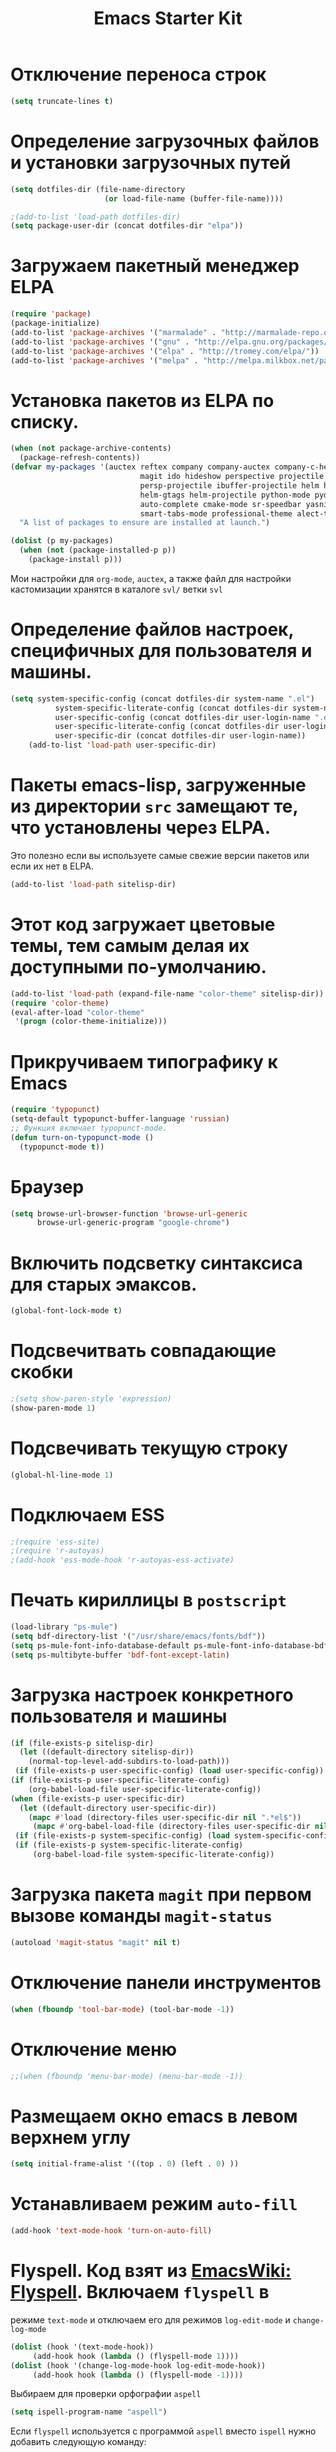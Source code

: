 #+TITLE: Emacs Starter Kit
* Отключение переноса строк
#+begin_src emacs-lisp
(setq truncate-lines t)
#+end_src
* Определение загрузочных файлов и установки загрузочных путей
#+begin_src emacs-lisp  
(setq dotfiles-dir (file-name-directory
                     (or load-file-name (buffer-file-name))))
  
;(add-to-list 'load-path dotfiles-dir)
(setq package-user-dir (concat dotfiles-dir "elpa"))
#+end_src

* Загружаем пакетный менеджер ELPA
#+begin_src emacs-lisp  
(require 'package)
(package-initialize)
(add-to-list 'package-archives '("marmalade" . "http://marmalade-repo.org/packages/"))
(add-to-list 'package-archives '("gnu" . "http://elpa.gnu.org/packages/"))
(add-to-list 'package-archives '("elpa" . "http://tromey.com/elpa/"))
(add-to-list 'package-archives '("melpa" . "http://melpa.milkbox.net/packages/"))
#+end_src

* Установка пакетов из ELPA по списку.
#+begin_src emacs-lisp  
(when (not package-archive-contents)
  (package-refresh-contents))
(defvar my-packages '(auctex reftex company company-auctex company-c-headers company-cmake
                             magit ido hideshow perspective projectile projectile-speedbar
                             persp-projectile ibuffer-projectile helm helm-core helm-bibtex
                             helm-gtags helm-projectile python-mode pydoc ipython
                             auto-complete cmake-mode sr-speedbar yasnippet column-marker
                             smart-tabs-mode professional-theme alect-themes fill-column-indicator)
  "A list of packages to ensure are installed at launch.")

(dolist (p my-packages)
  (when (not (package-installed-p p))
    (package-install p)))
#+end_src
  Мои настройки для ~org-mode~, ~auctex~, а также файл для настройки
  кастомизации хранятся в каталоге =svl/= ветки =svl=

* Определение файлов настроек, специфичных для пользователя и машины.
#+begin_src emacs-lisp  
(setq system-specific-config (concat dotfiles-dir system-name ".el")
          system-specific-literate-config (concat dotfiles-dir system-name ".org")
          user-specific-config (concat dotfiles-dir user-login-name ".el")
          user-specific-literate-config (concat dotfiles-dir user-login-name ".org")
          user-specific-dir (concat dotfiles-dir user-login-name))
    (add-to-list 'load-path user-specific-dir)
#+end_src
* Пакеты emacs-lisp, загруженные из директории =src= замещают те, что установлены через ELPA. 
  Это полезно если вы используете самые свежие версии пакетов или если их нет в ELPA.
#+begin_src emacs-lisp  
(add-to-list 'load-path sitelisp-dir)
#+end_src

* Этот код загружает цветовые темы, тем самым делая их доступными по-умолчанию.
#+begin_src emacs-lisp  
(add-to-list 'load-path (expand-file-name "color-theme" sitelisp-dir))
(require 'color-theme)
(eval-after-load "color-theme"
 '(progn (color-theme-initialize)))
#+end_src
* Прикручиваем типографику к Emacs
#+begin_src emacs-lisp  
(require 'typopunct)
(setq-default typopunct-buffer-language 'russian)
;; Функция включает typopunct-mode.
(defun turn-on-typopunct-mode ()
  (typopunct-mode t))
#+end_src

* Браузер
#+begin_src emacs-lisp  
(setq browse-url-browser-function 'browse-url-generic
      browse-url-generic-program "google-chrome")
#+end_src
  
* Включить подсветку синтаксиса для старых эмаксов.
#+begin_src emacs-lisp  
(global-font-lock-mode t)
#+end_src

* Подсвечитвать совпадающие скобки
#+begin_src emacs-lisp  
;(setq show-paren-style 'expression)
(show-paren-mode 1)
#+end_src

* Подсвечивать текущую строку
#+begin_src emacs-lisp
(global-hl-line-mode 1)
#+end_src

* Подключаем ESS
#+begin_src emacs-lisp  
;(require 'ess-site)
;(require 'r-autoyas)
;(add-hook 'ess-mode-hook 'r-autoyas-ess-activate)
#+end_src

* Печать кириллицы в ~postscript~
#+begin_src emacs-lisp  
(load-library "ps-mule") 
(setq bdf-directory-list '("/usr/share/emacs/fonts/bdf")) 
(setq ps-mule-font-info-database-default ps-mule-font-info-database-bdf) 
(setq ps-multibyte-buffer 'bdf-font-except-latin)
#+end_src

* Загрузка настроек конкретного пользователя и машины
#+begin_src emacs-lisp  
(if (file-exists-p sitelisp-dir)
  (let ((default-directory sitelisp-dir))
    (normal-top-level-add-subdirs-to-load-path)))
 (if (file-exists-p user-specific-config) (load user-specific-config))
(if (file-exists-p user-specific-literate-config)
    (org-babel-load-file user-specific-literate-config))
(when (file-exists-p user-specific-dir)
  (let ((default-directory user-specific-dir))
    (mapc #'load (directory-files user-specific-dir nil ".*el$"))
     (mapc #'org-babel-load-file (directory-files user-specific-dir nil ".*org$"))))
 (if (file-exists-p system-specific-config) (load system-specific-config))
 (if (file-exists-p system-specific-literate-config)
     (org-babel-load-file system-specific-literate-config))
#+end_src

* Загрузка пакета =magit= при первом вызове команды ~magit-status~
#+begin_src emacs-lisp
(autoload 'magit-status "magit" nil t)
#+end_src

* Отключение панели инструментов
#+begin_src emacs-lisp
(when (fboundp 'tool-bar-mode) (tool-bar-mode -1))
#+end_src

* Отключение меню
#+begin_src emacs-lisp
;;(when (fboundp 'menu-bar-mode) (menu-bar-mode -1))
#+end_src

* Размещаем окно emacs в левом верхнем углу
#+begin_src emacs-lisp
(setq initial-frame-alist '((top . 0) (left . 0) ))
#+end_src
  
* Устанавливаем режим =auto-fill=
#+begin_src emacs-lisp
(add-hook 'text-mode-hook 'turn-on-auto-fill)
#+end_src

* *Flyspell.* Код взят из [[http://www.emacswiki.org/emacs/FlySpell][EmacsWiki: Flyspell]]. Включаем ~flyspell~ в 
    режиме ~text-mode~ и отключаем его для режимов ~log-edit-mode~ и
    ~change-log-mode~
#+begin_src emacs-lisp
(dolist (hook '(text-mode-hook))
     (add-hook hook (lambda () (flyspell-mode 1))))
(dolist (hook '(change-log-mode-hook log-edit-mode-hook))
     (add-hook hook (lambda () (flyspell-mode -1))))
#+end_src

Выбираем для проверки орфографии =aspell=
#+begin_src emacs-lisp
(setq ispell-program-name "aspell")
#+end_src

Если ~flyspell~ используется с программой ~aspell~ вместо ~ispell~
нужно добавить следующую команду:
#+begin_src emacs-lisp
(setq ispell-list-command "--list")
#+end_src
Из-за того, что опция =-l= означает =--lang= в ~aspell~, а в ~ispell~
=-l= означает =--list=, ~flyspell-buffer~ и ~flyspell-region~ страдают
от этой проблемы.

Меняем словари. Для переключения между английским и русским можно
использовать следующую функцию
#+begin_src emacs-lisp
(defun fd-switch-dictionary()
(interactive)
(let* ((dic ispell-current-dictionary)
   (change (if (string= dic "russian") "english" "russian")))
   (ispell-change-dictionary change)
   (message "Dictionary switched from %s to %s" dic change)
))
    
(global-set-key (kbd "<f8>")   'fd-switch-dictionary)
#+end_src

* Подключаем ~lambda-mode~
#+begin_src emacs-lisp
(require 'lambda-mode)
(add-hook 'org-mode-hook 'lambda-mode 1)
(add-hook 'emacs-lisp-mode-hook 'lambda-mode 1)
(setq lambda-symbol (string (make-char 'greek-iso8859-7 107)))
#+end_src
  
* Подключаем ~ido~
#+begin_src emacs-lisp
(require 'ido)
(ido-mode t)
(setq ido-enable-flex-matchingido-enable-flex-matching 1)
#+end_src

* Отключение полосы прокрутки
#+begin_src emacs-lisp
(when (fboundp 'scroll-bar-mode) (scroll-bar-mode -1))
#+end_src

* Не создавать ~backup~, ~.saves~ и ~auto saving~ файлов
#+begin_src emacs-lisp
(setq make-backup-files nil)
(setq auto-save-list-file-name nil)
(setq auto-save-default nil)
#+end_src

* Включение режима ~bs~ для отображения буфера с открытыми файлами
    (плагин buffer show)
#+begin_src emacs-lisp
(require 'bs)
(setq bs-configurations
      '(("files" "^\\*scratch\\*" nil nil bs-visits-non-file bs-sort-buffer-interns-are-last)))
(add-to-list 'bs-configurations
                 '("C++" nil nil nil
                   (lambda (buf)
                      (with-current-buffer buf
                         (not (memq major-mode
                            '(sql-interactive-mode cc-mode))))) nil))
;(global-set-key (kbd "<f2>") 'ibuffer-bs-show)
#+end_src
* Настройка ~ibuffer~
  #+begin_src emacs-lisp
(defun my/ibuffer-customization ()
          ;; ibuffer-projectile setup
          (ibuffer-projectile-set-filter-groups)
          (unless (eq ibuffer-sorting-mode 'alphabetic)
            (ibuffer-do-sort-by-alphabetic) ; first do alphabetic sort
            (ibuffer-do-sort-by-major-mode)))
(add-hook 'ibuffer-hook 'my/ibuffer-customization)
(setq ibuffer-saved-filter-groups
          (quote (("default"
                   ("dired" (mode . dired-mode))
                   ("planner" (or
                               (name . "^\\*Calendar\\*$")
                               (name . "^diary$")
                               (mode . muse-mode)
                               (name . "^\\.org")))
                   ("emacs" (or
                             (name . "^\\*scratch\\*$")
                             (name . "^\\*Messages\\*$")))
                   ("C++" (or
                             (mode . cc-mode)))
                   ("Python" (or
                             (mode . python-mode)))
))))
;;(add-hook 'ibuffer-mode-hook
;;              (lambda ()
;;                (ibuffer-switch-to-saved-filter-groups "default")))
  #+end_src

* Включение и настройка ~yasnippet~
#+begin_src emacs-lisp
(require 'yasnippet)
(yas-global-mode 1)
#+end_src

* Включение номеров строк
** Определение функции
#+begin_src emacs-lisp
(require 'linum)
(defun switch-linum-mode-hook ()
  (linum-mode t))
#+end_src
** Включение номеров строк в режимах программирования
#+begin_src emacs-lisp
(add-hook 'prog-mode-hook 'switch-linum-mode-hook)
(add-hook 'python-mode-hook 'switch-linum-mode-hook)
#+end_src
** Включение номеров строк в режимах программирования на C/C++
#+begin_src emacs-lisp
;;(add-hook 'c-mode-hook 'switch-linum-mode-hook)
;;(add-hook 'c++-mode-hook 'switch-linum-mode-hook)
#+end_src
** Включение номеров строк в режимах =cmake-mode=, =makefile-mode=
#+begin_src emacs-lisp
(add-hook 'cmake-mode-hook 'switch-linum-mode-hook)
#+end_src
** Включение номеров строк в режимах =latex= и =ess=
   #+begin_src emacs-lisp
(add-hook 'LaTeX-mode-hook 'switch-linum-mode-hook)
;(add-hook 'ess-mode-hook 'switch-linum-mode-hook)
   #+end_src
* Отмечаем правую границу
** Пакет =column-maker=
#+begin_src emacs-lisp
;(require 'column-marker)
;(add-hook 'prog-mode-hook (lambda () (interactive) (column-marker-1 80)))
#+end_src
** Пакет =fill-column-indicator=
#+begin_src emacs-lisp
(require 'fill-column-indicator)
(setq fci-rule-width 2)
(add-hook 'prog-mode-hook 'fci-mode)
(add-hook 'python-mode-hook 'fci-mode)
#+end_src

* Включение режима ~smart-tabs-mode~
  #+begin_src emacs-lisp
(smart-tabs-insinuate 'c 'c++ 'python)
(setq-default tab-width 4)
(add-hook 'prog-mode-hook
          (lambda () (setq indent-tabs-mode t)))
(add-hook 'c-mode-common-hook
          (lambda () (setq indent-tabs-mode t)))
(add-hook 'python-mode-hook
          (lambda () (setq indent-tabs-mode t)))
#+end_src

* Замена «yes или no» на «y or n»
#+begin_src emacs-lisp
(fset 'yes-or-no-p 'y-or-n-p)
#+end_src

* Убрать предупреждение =ad-redefinition-action=
#+begin_src emacs-lisp
(setq ad-redefinition-action 'accept)
#+end_src
* Подключаем ~doconce-mode~
#+begin_src emacs-lisp
(load-file "~/.emacs.d/src/doconce-mode.el")
#+end_src

